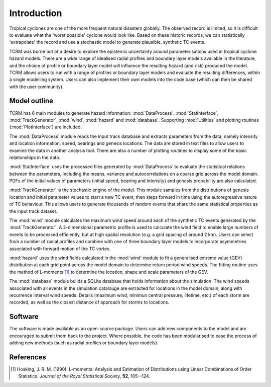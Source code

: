 Introduction
============

Tropical cyclones are one of the more frequent natural disasters
globally. The observed record is limited, so it is difficult to
evaluate what the 'worst possible' cyclone would look like. Based on
these historic records, we can statistically 'extrapolate' the record
and use a stochastic model to generate plausible, synthetic TC events.

TCRM was borne out of a desire to explore the epistemic uncertainty
around parameterisations used in tropical cyclone hazard models. There
are a wide range of idealised radial profiles and boundary layer
models available in the literature, and the choice of profile or
boundary layer model will influence the resulting hazard (and risk)
produced the model. TCRM allows users to run with a range of profiles
or boundary layer models and evaluate the resulting differences,
within a single modelling system. Users can also implement their own
models into the code base (which can then be shared with the user
community).

Model outline
-------------

TCRM has 6 main modules to generate hazard information:
:mod:`DataProcess`, :mod:`StatInterface`, :mod:`TrackGenerator`,
:mod:`wind`, :mod:`hazard` and :mod:`database`. Supporting
:mod:`Utilities` and plotting routines (:mod:`PlotInterface`) are
included.

The :mod:`DataProcess` module reads the input track database and
extracts parameters from the data, namely intensity and location
information, speed, bearings and genesis locations. The data are
stored in text files to allow users to examine the data in another
analysis tool. There are also a number of plotting routines to display
some of the basic relationships in the data.

:mod:`StatInterface` uses the processed files generated by 
:mod:`DataProcess` to evaluate the statistical relations between
the parameters, including the means, variance and
autocorrelations on a coarse grid across the model domain. PDFs
of the initial values of parameters (initial speed, bearing and
intensity) and genesis probability are also calculated.

:mod:`TrackGenerator` is the stochastic engine of the model. This
module samples from the distributions of genesis location and
initial parameter values to start a new TC event, then steps
forward in time using the autoregressive nature of TC
behaviour. This allows users to generate thousands of random
events that share the same statistical properties as the input
track dataset.

The :mod:`wind` module calculates the maximum wind speed around each
of the synthetic TC events generated by the :mod:`TrackGenerator`. A 
2-dimensional parametric profile is used to calculate the wind
field to enable large numbers of events to be processed efficiently,
but at high spatial resolution (e.g. a grid spacing of around 2
km). Users can select from a number of radial profiles and combine
with one of three boundary layer models to incorporate asymmetries
associated with forward motion of the TC vortex.

:mod:`hazard` uses the wind fields calculated in the :mod:`wind`
module to fit a generalised extreme value (GEV) distribution at
each grid point across the model domain to determine return
period wind speeds. The fitting routine uses the method of
L-moments [#]_ to determine the location, shape and scale
parameters of the GEV.

The :mod:`database` module builds a SQLite database that holds
information about the simulation. The wind speeds associated with all
events in the simulation catalouge are extracted for locations in the
model domain, along with recurrence interval wind speeds. Details
(maximum wind, minimun central pressure, lifetime, etc.) of each storm
are recorded, as well as the closest distance of approach for storms
to locations.



Software
--------

The software is made available as an open-source package. Users can
add new components to the model and are encouraged to submit them back
to the project. Where possible, the code has been modularised to ease
the process of adding new methods (such as radial profiles or boundary
layer models). 

References
----------

.. [#] Hosking, J. R. M. (1990): L-moments: Analysis and Estimation of
       Distributions using Linear Combinations of Order
       Statistics. *Journal of the Royal Statistical Society*, **52**,
       105--124.
